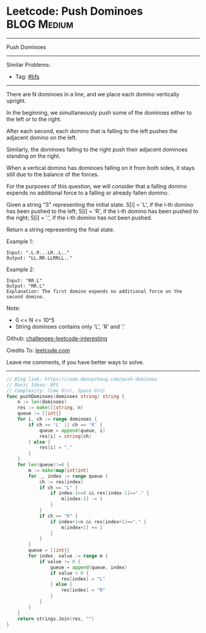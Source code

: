 * Leetcode: Push Dominoes                                       :BLOG:Medium:
#+STARTUP: showeverything
#+OPTIONS: toc:nil \n:t ^:nil creator:nil d:nil
:PROPERTIES:
:type:     bfs
:END:
---------------------------------------------------------------------
Push Dominoes
---------------------------------------------------------------------
Similar Problems:
- Tag: [[https://code.dennyzhang.com/tag/bfs][#bfs]]
---------------------------------------------------------------------
There are N dominoes in a line, and we place each domino vertically upright.

[[image-blog:Leetcode: Push Dominoes][https://raw.githubusercontent.com/DennyZhang/challenges-leetcode-interesting/master/images/domino.png]]

In the beginning, we simultaneously push some of the dominoes either to the left or to the right.

After each second, each domino that is falling to the left pushes the adjacent domino on the left.

Similarly, the dominoes falling to the right push their adjacent dominoes standing on the right.

When a vertical domino has dominoes falling on it from both sides, it stays still due to the balance of the forces.

For the purposes of this question, we will consider that a falling domino expends no additional force to a falling or already fallen domino.

Given a string "S" representing the initial state. S[i] = 'L', if the i-th domino has been pushed to the left; S[i] = 'R', if the i-th domino has been pushed to the right; S[i] = '.', if the i-th domino has not been pushed.

Return a string representing the final state. 

Example 1:
#+BEGIN_EXAMPLE
Input: ".L.R...LR..L.."
Output: "LL.RR.LLRRLL.."
#+END_EXAMPLE

Example 2:
#+BEGIN_EXAMPLE
Input: "RR.L"
Output: "RR.L"
Explanation: The first domino expends no additional force on the second domino.
#+END_EXAMPLE

Note:

- 0 <= N <= 10^5
- String dominoes contains only 'L', 'R' and '.'

Github: [[url-external:https://github.com/DennyZhang/challenges-leetcode-interesting/tree/master/push-dominoes][challenges-leetcode-interesting]]

Credits To: [[url-external:https://leetcode.com/problems/push-dominoes/description/][leetcode.com]]

Leave me comments, if you have better ways to solve.
---------------------------------------------------------------------

#+BEGIN_SRC go
// Blog link: https://code.dennyzhang.com/push-dominoes
// Basic Ideas: BFS
// Complexity: Time O(n), Space O(n)
func pushDominoes(dominoes string) string {
    n := len(dominoes)
    res := make([]string, n)
    queue := []int{}
    for i, ch := range dominoes {
        if ch == 'L' || ch == 'R' {
            queue = append(queue, i)
            res[i] = string(ch)
        } else {
            res[i] = "."
        }
    }
    for len(queue)!=0 {
        m := make(map[int]int)
        for _, index := range queue {
            ch := res[index]
            if ch == "L" {
                if index-1>=0 && res[index-1]=="." {
                    m[index-1] -= 1
                }
            }
            if ch == "R" {
                if index+1<n && res[index+1]=="." {
                    m[index+1] += 1
                }
            }
        }
        queue = []int{}
        for index, value := range m {
            if value != 0 {
                queue = append(queue, index)
                if value < 0 {
                    res[index] = "L"
                } else {
                    res[index] = "R"
                }
            }
        }
    }
    return strings.Join(res, "")
}
#+END_SRC
